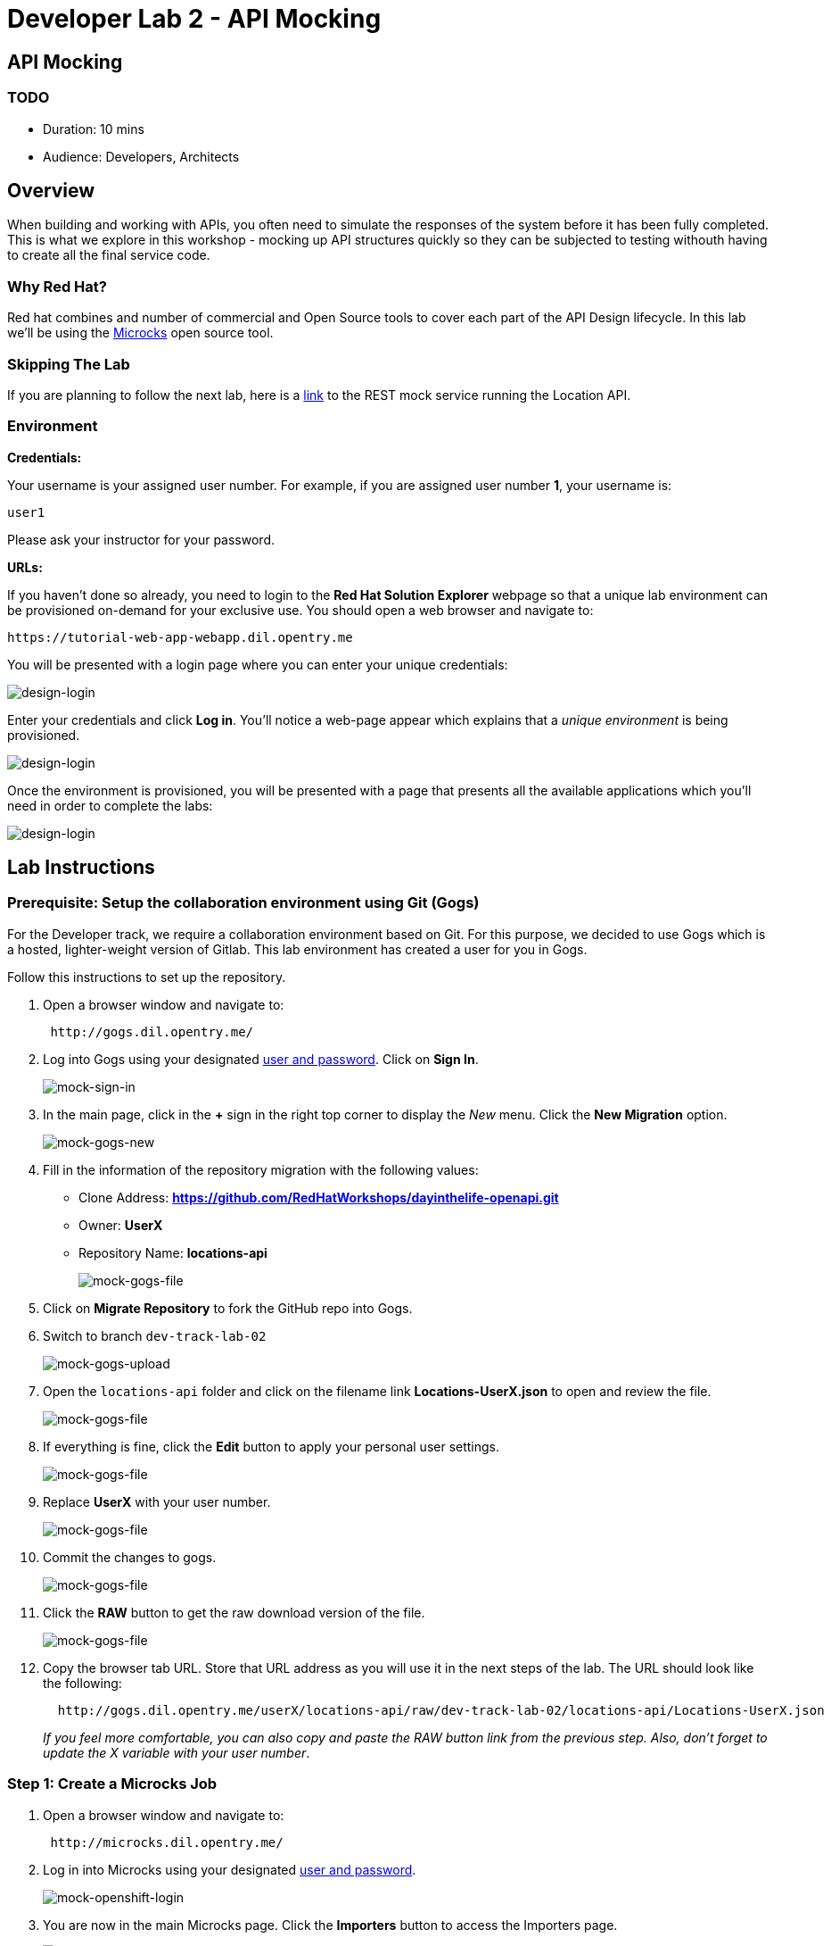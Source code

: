 = Developer Lab 2 - API Mocking
:walkthrough: TODO

[time=10]
== API Mocking

=== TODO

* Duration: 10 mins
* Audience: Developers, Architects

== Overview

When building and working with APIs, you often need to simulate the responses of the system before it has been fully completed. This is what we explore in this workshop - mocking up API structures quickly so they can be subjected to testing withouth having to create all the final service code.

=== Why Red Hat?

Red hat combines and number of commercial and Open Source tools to cover each part of the API Design lifecycle. In this lab we'll be using the http://microcks.github.io/[Microcks] open source tool.

=== Skipping The Lab

If you are planning to follow the next lab, here is a link:wip-link[link] to the REST mock service running the Location API.

=== Environment

*Credentials:*

Your username is your assigned user number. For example, if you are assigned user number *1*, your username is:

[source,bash]
----
user1
----

Please ask your instructor for your password.

*URLs:*

If you haven't done so already, you need to login to the *Red Hat Solution Explorer* webpage so that a unique lab environment can be provisioned on-demand for your exclusive use.  You should open a web browser and navigate to:

[source,bash]
----
https://tutorial-web-app-webapp.dil.opentry.me
----

You will be presented with a login page where you can enter your unique credentials:

image::images/design-50.png[design-login]

Enter your credentials and click *Log in*.  You'll notice a web-page appear which explains that a _unique environment_ is being provisioned.

image::images/design-51.png[design-login]

Once the environment is provisioned, you will be presented with a page that presents all the available applications which you'll need in order to complete the labs:

image::images/design-52.png[design-login]

== Lab Instructions

=== Prerequisite: Setup the collaboration environment using Git (Gogs)

For the Developer track, we require a collaboration environment based on Git. For this purpose, we  decided to use Gogs which is a hosted, lighter-weight version of Gitlab. This lab environment has created a user for you in Gogs.

Follow this instructions to set up the repository.

. Open a browser window and navigate to:
+
[source,bash]
----
 http://gogs.dil.opentry.me/
----

. Log into Gogs using your designated <<environment,user and password>>. Click on *Sign In*.
+
image::images/mock-01.png[mock-sign-in]

. In the main page, click in the *+* sign in the right top corner to display the _New_ menu. Click the *New Migration* option.
+
image::images/mock-02.png[mock-gogs-new]

. Fill in the information of the repository migration with the following values:
 ** Clone Address: *https://github.com/RedHatWorkshops/dayinthelife-openapi.git*
 ** Owner: *UserX*
 ** Repository Name: *locations-api*
+
image::images/mock-03.png[mock-gogs-file]

. Click on *Migrate Repository* to fork the GitHub repo into Gogs.
. Switch to branch `dev-track-lab-02`
+
image::images/mock-04.png[mock-gogs-upload]

. Open the `locations-api` folder and click on the filename link *Locations-UserX.json* to open and review the file.
+
image::images/mock-06.png[mock-gogs-file]

. If everything is fine, click the *Edit* button to apply your personal user settings.
+
image::images/mock-05.png[mock-gogs-file]

. Replace *UserX* with your user number.
+
image::images/mock-07.png[mock-gogs-file]

. Commit the changes to gogs.
+
image::images/mock-08.png[mock-gogs-file]

. Click the *RAW* button to get the raw download version of the file.
+
image::images/mock-09.png[mock-gogs-file]

. Copy the browser tab URL. Store that URL address as you will use it in the next steps of the lab. The URL should look like the following:
+
[source,bash]
----
  http://gogs.dil.opentry.me/userX/locations-api/raw/dev-track-lab-02/locations-api/Locations-UserX.json
----
+
_If you feel more comfortable, you can also copy and paste the RAW button link from the previous step.  Also, don't forget to update the X variable with your user number_.

=== Step 1: Create a Microcks Job

. Open a browser window and navigate to:
+
[source,bash]
----
 http://microcks.dil.opentry.me/
----

. Log in into Microcks using your designated <<environment,user and password>>.
+
image::images/mock-10.png[mock-openshift-login]

. You are now in the main Microcks page. Click the *Importers* button to access the Importers page.
+
image::images/mock-11.png[mock-jobs]

. Click the *Create* button to create your first job.
+
image::images/mock-12.png[mock-jobs]

. In the `Create a New Job` dialog, type in the following information replacing *X* with your user number. Click *Next*.
 ** Name: *Locations-UserX*
 ** Repository URL: *http://gogs.dil.opentry.me/userX/locations-api/raw/dev-track-lab-02/locations-api/Locations-UserX.json*

+
_You can also copy and paste the raw url you saved from the Gogs repository (Step 0)_.
+
image::images/mock-13.png[mock-job-details]
. Click *Next* for the Authentication options.
. Review the details and click on *Create* to create the job.
+
image::images/mock-14.png[mock-job-details]

. After your job is created, click on the *Activate* option.
+
image::images/mock-15.png[mock-job-activate]

. Repeat the last step, but now select the *Force Import* option. This will start the synchronization job.
+
image::images/mock-16.png[mock-job-start]

. Refresh your window to get it to the latest state.
. You will see 3 labels next to your Job. Click the *Services* label.
+
image::images/mock-17.png[mock-job-services]

. In the dialog you will see your service listed. Click on the *Locations-UserX - 1.0.0.* link.
+
image::images/mock-18.png[mock-job-service]

. Click *Close* to dismiss the dialog.
. This is your new REST mock service based on the OpenAPI definition you just loaded to Microcks. Click on the arrow to expand the *GET /locations* operation.
+
image::images/mock-19.png[mock-mock-service]

. You can check that the example we added to the definition in xref:lab01.adoc[Lab 1] will be used to return the mock values. Scroll down, copy and save the *Mocks URL*, we will use that endpoint to test the REST mock service.
+
image::images/mock-20.png[mock-mock-operation]

=== Step 2: Test the REST Mock Service

We now have a working REST mock service listening for requests. We will use an online cURL tool to test it.

. Open a browser window and navigate to:
+
[source,bash]
----
 https://onlinecurl.com/
----

. Copy and paste the Mock URL from earlier step. It should look like.
+
_Remember to replace X with your user number_.
+
[source,bash]
----
 http://microcks.dil.opentry.me/rest/Locations-UserX/1.0.0/locations
----

. Click the *START YOUR CURL* button.
+
image::images/mock-21.png[mock-curl-service]

. The page will load the response information from the service. You will be able to see the _RESPONSE HEADERS_ and the actual _RESPONSE_BODY_. This last part contains the examples we add during the design phase.
+
image::images/mock-22.png[mock-curl-response]

_Congratulations!_ You have successfully configure a Microcks Job to create a REST mock service to test your API.

== Steps Beyond

____
So, you want more? ...
____

== Summary

In this lab you used Microcks to configure a REST mock service for the API definition you created in the previous lab. REST mock services allows you to simulate a REST API service when you are in a prototyping stage of your API program journey.

Microcks allows you to test a number of various responses for client application requests. When deploying API, micro-services or SOA practices at large scale, Microcks solves the problems of providing and sharing consistent documentation and mocks to the involved teams. It acts as a central repository and server that can be used for browsing but also by your Continuous Integration builds or pipelines.

You can now proceed to link:../lab03/#lab-3[Lab 3]

== Notes and Further Reading

* Microcks
 ** http://microcks.github.io/[Webpage]
 ** http://microcks.github.io/automating/jenkins/[Jenkins Plugin]
 ** http://microcks.github.io/installing/openshift/[Installing on OpenShift]
